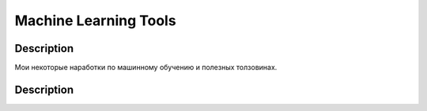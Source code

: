 ######################
Machine Learning Tools
######################

Description
===========

Мои некоторые наработки по машинному обучению и полезных толзовинах.

Description
===========
